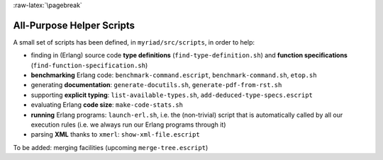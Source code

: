 :raw-latex:`\pagebreak`

All-Purpose Helper Scripts
==========================

A small set of scripts has been defined, in ``myriad/src/scripts``, in order to help:

- finding in (Erlang) source code **type definitions** (``find-type-definition.sh``) and **function specifications** (``find-function-specification.sh``)
- **benchmarking** Erlang code: ``benchmark-command.escript``, ``benchmark-command.sh``, ``etop.sh``
- generating **documentation**: ``generate-docutils.sh``, ``generate-pdf-from-rst.sh``
- supporting **explicit typing**: ``list-available-types.sh``, ``add-deduced-type-specs.escript``
- evaluating Erlang **code size**: ``make-code-stats.sh``
- **running** Erlang programs: ``launch-erl.sh``, i.e. the (non-trivial) script that is automatically called by all our execution rules (i.e. we always run our Erlang programs through it)
- parsing **XML** thanks to ``xmerl``: ``show-xml-file.escript``

To be added: merging facilities (upcoming ``merge-tree.escript``)
